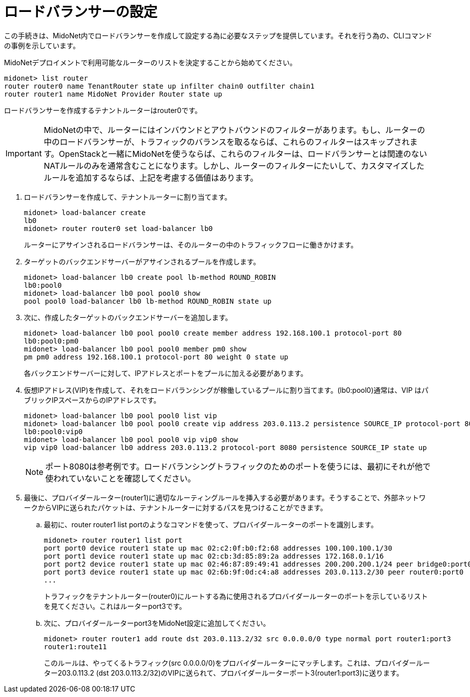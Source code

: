 [[l4lb_configuration]]
= ロードバランサーの設定

この手続きは、MidoNet内でロードバランサーを作成して設定する為に必要なステップを提供しています。それを行う為の、CLIコマンドの事例を示しています。

MidoNetデプロイメントで利用可能なルーターのリストを決定することから始めてください。

[source]
midonet> list router
router router0 name TenantRouter state up infilter chain0 outfilter chain1
router router1 name MidoNet Provider Router state up

ロードバランサーを作成するテナントルーターはrouter0です。

[IMPORTANT]
MidoNetの中で、ルーターにはインバウンドとアウトバウンドのフィルターがあります。もし、ルーターの中のロードバランサーが、トラフィックのバランスを取るならば、これらのフィルターはスキップされます。OpenStackと一緒にMidoNetを使うならば、これらのフィルターは、ロードバランサーとは関連のないNATルールのみを通常含むことになります。しかし、ルーターのフィルターにたいして、カスタマイズしたルールを追加するならば、上記を考慮する価値はあります。

. ロードバランサーを作成して、テナントルーターに割り当てます。
+
[source]
midonet> load-balancer create
lb0
midonet> router router0 set load-balancer lb0
+
ルーターにアサインされるロードバランサーは、そのルーターの中のトラフィックフローに働きかけます。

. ターゲットのバックエンドサーバーがアサインされるプールを作成します。
+
[source]
midonet> load-balancer lb0 create pool lb-method ROUND_ROBIN
lb0:pool0
midonet> load-balancer lb0 pool pool0 show
pool pool0 load-balancer lb0 lb-method ROUND_ROBIN state up

. 次に、作成したターゲットのバックエンドサーバーを追加します。
+
[source]
midonet> load-balancer lb0 pool pool0 create member address 192.168.100.1 protocol-port 80
lb0:pool0:pm0
midonet> load-balancer lb0 pool pool0 member pm0 show
pm pm0 address 192.168.100.1 protocol-port 80 weight 0 state up
+
各バックエンドサーバーに対して、IPアドレスとポートをプールに加える必要があります。

. 仮想IPアドレス(VIP)を作成して、それをロードバランシングが稼働しているプールに割り当てます。(lb0:pool0)通常は、VIP はパブリックIPスペースからのIPアドレスです。 
+
[source]
midonet> load-balancer lb0 pool pool0 list vip
midonet> load-balancer lb0 pool pool0 create vip address 203.0.113.2 persistence SOURCE_IP protocol-port 8080
lb0:pool0:vip0
midonet> load-balancer lb0 pool pool0 vip vip0 show
vip vip0 load-balancer lb0 address 203.0.113.2 protocol-port 8080 persistence SOURCE_IP state up
+
[NOTE]
ポート8080は参考例です。ロードバランシングトラフィックのためのポートを使うには、最初にそれが他で使われていないことを確認してください。

. 最後に、プロバイダールーター(router1)に適切なルーティングルールを挿入する必要があります。そうすることで、外部ネットワークからVIPに送られたパケットは、テナントルーターに対するパスを見つけることができます。

.. 最初に、router router1 list portのようなコマンドを使って、プロバイダールーターのポートを識別します。
+
[source]
midonet> router router1 list port
port port0 device router1 state up mac 02:c2:0f:b0:f2:68 addresses 100.100.100.1/30
port port1 device router1 state up mac 02:cb:3d:85:89:2a addresses 172.168.0.1/16
port port2 device router1 state up mac 02:46:87:89:49:41 addresses 200.200.200.1/24 peer bridge0:port0
port port3 device router1 state up mac 02:6b:9f:0d:c4:a8 addresses 203.0.113.2/30 peer router0:port0
...
+
トラフィックをテナントルーター(router0)にルートする為に使用されるプロバイダールーターのポートを示しているリストを見てください。これはルーターport3です。

.. 次に、プロバイダールーターport3をMidoNet設定に追加してください。
+
[source]
midonet> router router1 add route dst 203.0.113.2/32 src 0.0.0.0/0 type normal port router1:port3
router1:route11
+
このルールは、やってくるトラフィック(src 0.0.0.0/0)をプロバイダールーターにマッチします。これは、プロバイダールーター203.0.113.2 (dst 203.0.113.2/32)のVIPに送られて、プロバイダールーターポート3(router1:port3)に送ります。

